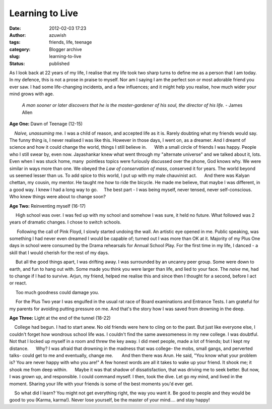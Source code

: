 Learning to Live
################
:date: 2012-02-03 17:23
:author: azuwish
:tags: friends, life, teenage
:category: Blogger archive
:slug: learning-to-live
:status: published

.. raw:: html

   <div dir="ltr" style="text-align:left;">

.. raw:: html

   <div>

.. raw:: html

   <div>

.. raw:: html

   <div dir="ltr" style="text-align:left;">

As I look back at 22 years of my life, I realise that my life took two sharp
turns to define me as a person that I am today.  In my defence, this is not a
prose in praise to myself. Nor am I saying I am the perfect son or most
adorable friend you ever saw. I had some life-changing incidents, and a few
influences; and it might help you realise, how much wider your mind grows with
age.

    *A man sooner or later discovers that he is the master-gardener of
    his soul, the director of his life.*
    - James Allen

**Age One:** Dawn of Teenage (12-15)

.. raw:: html

   <div style="text-align:justify;">

    *Naive, unassuming* me. I was a child of reason, and accepted life
as it is. Rarely doubting what my friends would say. The funny thing is,
I never realised I was like this. However in those days, I went on, as a
dreamer. And I dreamt of science and how it could change the world,
things I still believe in.
     With a small circle of friends I was happy. People who I still
swear by, even now. Jayashankar knew what went through my "alternate
universe" and we talked about it, lots. Even when I was stuck home,
many  pointless topics were furiously discussed over the phone, God
knows why. We were similar in ways more than one. We obeyed the *Law of
conservation of mass*, conserved it for years. The world beyond us
seemed lesser than us. To add spice to this world, I put up with my male
chauvinist act.
     And there was Kalyan chettan, my cousin, my mentor. He taught me
how to ride the bicycle. He made me believe, that maybe I was different,
in a good way. I knew I had a long way to go.
    The best part - I was being myself, never tensed, never
self-conscious. Who knew things were about to change soon?

.. raw:: html

   </div>

.. raw:: html

   </div>

**Age Two:** Reinventing myself (16-17)

.. raw:: html

   <div class="separator" style="clear:both;text-align:center;">

|image0|

.. raw:: html

   </div>

.. raw:: html

   <div style="text-align:justify;">

     High school was over. I was fed up with my school and somehow I was
sure, it held no future. What followed was 2 years of dramatic changes.
I chose to switch schools.

.. raw:: html

   </div>

.. raw:: html

   <div style="text-align:justify;">

      Following the call of Pink Floyd, I slowly started undoing the
wall. An artistic eye opened in me. Public speaking, was something I had
never even dreamed I would be capable of; turned out I was more than OK
at it. Majority of my Plus One days in school were consumed by the
Drama rehearsals for Annual School Play. For the first time in my life,
I danced - a skill that I would cherish for the rest of my days.

.. raw:: html

   </div>

.. raw:: html

   <div style="text-align:justify;">

     But all the good things apart, I was drifting away. I was
surrounded by an uncanny peer group. Some were down to earth, and fun to
hang out with. Some made you think you were larger than life, and lied
to your face. The *naive* me, had to change if I had to survive. Arjun,
my friend, helped me realise this and since then I thought for a second,
before I act or react.

.. raw:: html

   </div>

.. raw:: html

   <div style="text-align:justify;">

     Too much goodness could damage you. 

.. raw:: html

   </div>

.. raw:: html

   <div style="text-align:justify;">

     For the Plus Two year I was engulfed in the usual rat race of Board
examinations and Entrance Tests. I am grateful for my parents for
avoiding putting pressure on me. And that's the story how I was saved
from drowning in the deep.

.. raw:: html

   </div>

.. raw:: html

   <div style="text-align:justify;">

.. raw:: html

   </div>

.. raw:: html

   <div style="text-align:justify;">

**Age Three**\ **:** \ Light at the end of the tunnel (18-22)

.. raw:: html

   </div>

.. raw:: html

   <div style="text-align:justify;">

    College had begun. I had to start anew. No old friends were here to
cling on to the past. But just like everyone else, I couldn't forget how
wondrous school life was. I couldn't find the same awesomeness in my new
college. I was doubtful. Not that I locked up myself in a room and threw
the key away. I did meet people, made a lot of friends; but I kept my
distance.
     Why? I was afraid that drowning in the madness that was college-
the mobs, small gangs, and perverted talks- could get to me and
eventually, change me.
      And then there was Arun. He said, "You know what your problem is?
You are never happy with who you are!" A few honest words are all it
takes to wake up your friend. It shook me; it shook me from deep within.
     Maybe it was that shadow of dissatisfaction, that was driving me to
seek better. But now, I was grown up, and responsible. I could command
myself. I then, took the dive. Let go my mind, and lived in the moment.
Sharing your life with your friends is some of the best moments you'd
ever get.

.. raw:: html

   </div>

.. raw:: html

   <div style="text-align:justify;">

.. raw:: html

   </div>

.. raw:: html

   <div style="text-align:justify;">

    So what did I learn? You might not get everything right, the way you
want it. Be good to people and they would be good to you (Karma,
karma!). Never lose yourself, be the master of your mind.... and stay
happy!

.. raw:: html

   </div>

.. raw:: html

   </div>

.. raw:: html

   </div>

.. raw:: html

   </div>

.. |image0| image:: https://i74.photobucket.com/albums/i263/myspaceye/bandwallpapers/pinkfloyd/pink_floyd_the_wall.jpg
   :width: 320px
   :height: 240px
   :target: https://i74.photobucket.com/albums/i263/myspaceye/bandwallpapers/pinkfloyd/pink_floyd_the_wall.jpg
